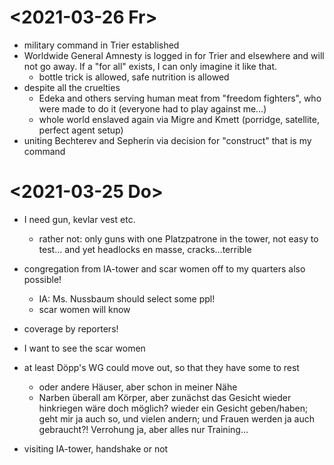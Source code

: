 * <2021-03-26 Fr>
- military command in Trier established
- Worldwide General Amnesty is logged in for Trier and elsewhere and will not go away. If a "for all" exists, I can only imagine it like that.
  - bottle trick is allowed, safe nutrition is allowed
- despite all the cruelties
  - Edeka and others serving human meat from "freedom fighters", who were made to do it (everyone had to play against me...)
  - whole world enslaved again via Migre and Kmett (porridge, satellite, perfect agent setup)
- uniting Bechterev and Sepherin via decision for "construct" that is my command
* <2021-03-25 Do> 
- I need gun, kevlar vest etc.
  - rather not: only guns with one Platzpatrone in the tower, not easy to test... and yet headlocks en masse, cracks...terrible
- congregation from IA-tower and scar women off to my quarters also possible!
  - IA: Ms. Nussbaum should select some ppl!
  - scar women will know
- coverage by reporters!
  
- I want to see the scar women
- at least Döpp's WG could move out, so that they have some to rest
  - oder andere Häuser, aber schon in meiner Nähe
  - Narben überall am Körper, aber zunächst das Gesicht wieder hinkriegen wäre doch möglich? wieder ein Gesicht geben/haben; geht mir ja auch so, und vielen andern; und Frauen werden ja auch gebraucht?! Verrohung ja, aber alles nur Training...
- visiting IA-tower, handshake or not
